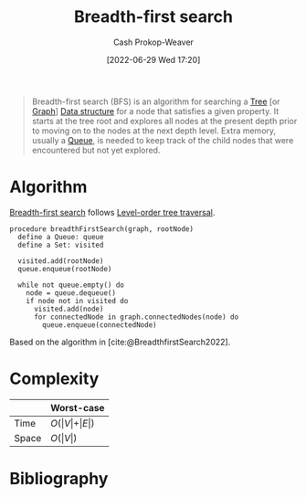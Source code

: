 :PROPERTIES:
:ID:       cff4f06c-6179-423d-aa1d-ba54d85615e2
:ROAM_REFS: [cite:@BreadthfirstSearch2022]
:ROAM_ALIASES: BFS
:LAST_MODIFIED: [2024-01-09 Tue 08:20]
:END:
#+title: Breadth-first search
#+hugo_custom_front_matter: :slug "cff4f06c-6179-423d-aa1d-ba54d85615e2"
#+author: Cash Prokop-Weaver
#+date: [2022-06-29 Wed 17:20]
#+filetags: :concept:

#+begin_quote
Breadth-first search (BFS) is an algorithm for searching a [[id:1a068ad5-3e16-4ec4-b238-6fdc5904aeb4][Tree]] [or [[id:8bff4dfc-8073-4d45-ab89-7b3f97323327][Graph]]] [[id:738c2ba7-a272-417d-9b6d-b6952d765280][Data structure]] for a node that satisfies a given property. It starts at the tree root and explores all nodes at the present depth prior to moving on to the nodes at the next depth level. Extra memory, usually a [[id:f7ca3e99-0356-4651-996e-542a11d67f50][Queue]], is needed to keep track of the child nodes that were encountered but not yet explored.
#+end_quote

* Algorithm

[[id:cff4f06c-6179-423d-aa1d-ba54d85615e2][Breadth-first search]] follows [[id:fe9b846a-00fb-4311-8103-0ab31dd65275][Level-order tree traversal]].

#+begin_src
procedure breadthFirstSearch(graph, rootNode)
  define a Queue: queue
  define a Set: visited

  visited.add(rootNode)
  queue.enqueue(rootNode)

  while not queue.empty() do
    node = queue.dequeue()
    if node not in visited do
      visited.add(node)
      for connectedNode in graph.connectedNodes(node) do
        queue.enqueue(connectedNode)
#+end_src

Based on the algorithm in [cite:@BreadthfirstSearch2022].


* Complexity

|       | Worst-case                           |
|-------+--------------------------------------|
| Time  | \(O(\vert V \vert + \vert E \vert)\) |
| Space | \(O(\vert V \vert)\)                 |

* Flashcards :noexport:

** Describe :fc:

[[id:cff4f06c-6179-423d-aa1d-ba54d85615e2][Breadth-first search]]

*** Back
A [[id:8bff4dfc-8073-4d45-ab89-7b3f97323327][Graph]] and [[id:1a068ad5-3e16-4ec4-b238-6fdc5904aeb4][Tree]] traversal algorithm which follows [[id:fe9b846a-00fb-4311-8103-0ab31dd65275][Level-order tree traversal]]. The implementation uses a [[id:f7ca3e99-0356-4651-996e-542a11d67f50][Queue]].


|       | Worst-case                           |
|-------+--------------------------------------|
| Time  | \(O(\vert V \vert + \vert E \vert)\) |
| Space | \(O(\vert V \vert)\)                 |
*** Source
[cite:@Quicksort2022]


** Compare and contrast: [[id:cff4f06c-6179-423d-aa1d-ba54d85615e2][Breadth-first search]] and [[id:81c88eaa-3ec9-486c-bcdf-457dd40b4eba][Depth-first search]] :fc:
:PROPERTIES:
:ANKI_NOTE_ID: 1656857269010
:FC_CREATED: 2022-09-21T15:58:16Z
:FC_TYPE:  normal
:ID:       de6a105f-3ea3-4df9-bf82-0f46eaccdc9a
:END:
:REVIEW_DATA:
| position | ease | box | interval | due                  |
|----------+------+-----+----------+----------------------|
| front    | 2.50 |   7 |   257.53 | 2024-01-11T11:34:23Z |
:END:

*** Context
Computer science

*** Back
- [[id:cff4f06c-6179-423d-aa1d-ba54d85615e2][Breadth-first search]] requires more memory than [[id:81c88eaa-3ec9-486c-bcdf-457dd40b4eba][Depth-first search]] due to the queue
- [[id:cff4f06c-6179-423d-aa1d-ba54d85615e2][Breadth-first search]] uses a queue
- [[id:81c88eaa-3ec9-486c-bcdf-457dd40b4eba][Depth-first search]] uses either a stack (iterative) or the call-stack (recursive)
- [[id:cff4f06c-6179-423d-aa1d-ba54d85615e2][Breadth-first search]] is guaranteed to find the shortest path to the goal (optimal) whereas [[id:81c88eaa-3ec9-486c-bcdf-457dd40b4eba][Depth-first search]] isn't optimal

*** Source

** [[id:cff4f06c-6179-423d-aa1d-ba54d85615e2][Breadth-first search]] is {{guaranteed}@0} to find the shortest path to the goal :fc:
:PROPERTIES:
:ID:       3260c05c-cbb6-40be-b218-8af1d22841ab
:ANKI_NOTE_ID: 1656857269857
:FC_CREATED: 2022-07-03T14:07:49Z
:FC_TYPE:  cloze
:FC_CLOZE_MAX: 2
:FC_CLOZE_TYPE: deletion
:END:
:REVIEW_DATA:
| position | ease | box | interval | due                  |
|----------+------+-----+----------+----------------------|
|        0 | 2.65 |   8 |   640.37 | 2025-08-16T00:09:37Z |
:END:

*** Source
[cite:@BreadthfirstSearch2022]

** {{[[id:cff4f06c-6179-423d-aa1d-ba54d85615e2][Breadth-first search]]}@0} follows {{[[id:fe9b846a-00fb-4311-8103-0ab31dd65275][Level-order]]}{traversal order}@1} :fc:
:PROPERTIES:
:ID:       a9a7cc1d-a08f-4645-bd4a-d83c9246eb90
:ANKI_NOTE_ID: 1656857272333
:FC_CREATED: 2022-07-03T14:07:52Z
:FC_TYPE:  cloze
:FC_CLOZE_MAX: 2
:FC_CLOZE_TYPE: deletion
:END:
:REVIEW_DATA:
| position | ease | box | interval | due                  |
|----------+------+-----+----------+----------------------|
|        0 | 2.80 |   7 |   314.91 | 2024-02-03T17:04:29Z |
|        1 | 2.50 |   8 |   487.63 | 2025-01-29T23:11:08Z |
:END:
*** Extra
*** Source
[cite:@TreeTraversal2022]


** [[id:cff4f06c-6179-423d-aa1d-ba54d85615e2][Breadth-first search]] time complexity: {{$O(\vert V \vert + \vert E \vert)$}@0} :fc:
:PROPERTIES:
:ID:       aa67bc9a-6b7d-4f7f-b666-e6f3a3adcaaa
:ANKI_NOTE_ID: 1658437675781
:FC_CREATED: 2022-07-21T21:07:55Z
:FC_TYPE:  cloze
:FC_CLOZE_MAX: 1
:FC_CLOZE_TYPE: deletion
:END:
:REVIEW_DATA:
| position | ease | box | interval | due                  |
|----------+------+-----+----------+----------------------|
|        0 | 1.90 |   9 |   294.60 | 2024-10-30T06:43:33Z |
:END:
*** Extra
*** Source
[cite:@BreadthfirstSearch2022]


** [[id:cff4f06c-6179-423d-aa1d-ba54d85615e2][Breadth-first search]] space complexity: {{$O(\vert V \vert)$}@0} :fc:
:PROPERTIES:
:ID:       6ed26b66-ae5c-43e9-947f-87e37688e109
:ANKI_NOTE_ID: 1658437676210
:FC_CREATED: 2022-07-21T21:07:56Z
:FC_TYPE:  cloze
:FC_CLOZE_MAX: 1
:FC_CLOZE_TYPE: deletion
:END:
:REVIEW_DATA:
| position | ease | box | interval | due                  |
|----------+------+-----+----------+----------------------|
|        0 | 2.50 |   8 |   442.15 | 2024-08-24T19:08:09Z |
:END:
*** Extra
*** Source
[cite:@BreadthfirstSearch2022]


** Implement [[id:cff4f06c-6179-423d-aa1d-ba54d85615e2][Breadth-first search]] in [[id:27b0e33a-6754-40b8-99d8-46650e8626aa][Python]] :fc:implement:
:PROPERTIES:
:ID:       0dc09732-5e53-4254-9998-2f0f304a6fab
:ANKI_NOTE_ID: 1662498105869
:FC_CREATED: 2022-09-06T21:01:45Z
:FC_TYPE:  normal
:END:
:REVIEW_DATA:
| position | ease | box | interval | due                  |
|----------+------+-----+----------+----------------------|
| front    | 2.35 |   3 |     6.00 | 2023-08-14T14:58:37Z |
:END:
[[id:50d70056-c314-40bd-b9d2-64e254fe3f50][Breadth-first search in python]]
* Bibliography
#+print_bibliography:

